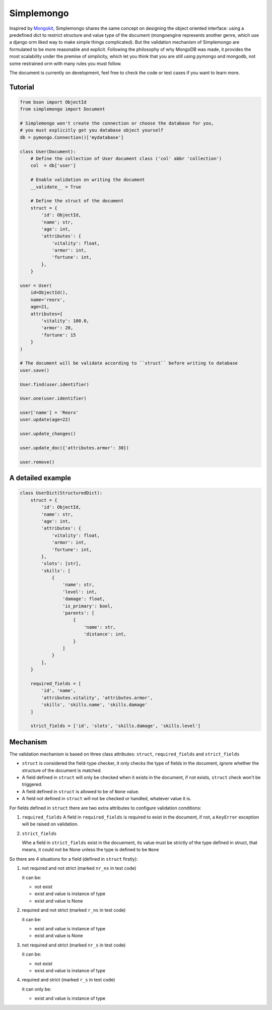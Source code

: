 Simplemongo
===========

.. image:: https://travis-ci.org/reorx/simplemongo.png
  :target: https://travis-ci.org/reorx/simplemongo

.. image:: https://coveralls.io/repos/reorx/simplemongo/badge.png?branch=master
  :target: https://coveralls.io/r/reorx/simplemongo?branch=master


Inspired by `Mongokit <https://github.com/namlook/mongokit>`_, Simplemongo shares
the same concept on designing the object oriented interface:
using a predefined dict to restrict structure and value type of the document
(mongoengine represents another genre, which use a django orm liked way to make
simple things complicated). But the validation mechanism of Simplemongo are formulated
to be more reasonable and explicit. Following the philosophy of why MongoDB was made,
it provides the most scalability under the premise of simplicity, which let you
think that you are still using pymongo and mongodb, not some restrained orm with
many rules you must follow.

The document is currently on development, feel free to check the code or test cases if you want to learn more.


Tutorial
--------

.. code:: python

    from bson import ObjectId
    from simplemongo import Document

    # Simplemongo won't create the connection or choose the database for you,
    # you must explicitly get you database object yourself
    db = pymongo.Connection()['mydatabase']

    class User(Document):
        # Define the collection of User document class ('col' abbr 'collection')
        col  = db['user']

        # Enable validation on writing the document
        __validate__ = True

        # Define the struct of the document
        struct = {
            'id': ObjectId,
            'name'; str,
            'age': int,
            'attributes': {
                'vitality': float,
                'armor': int,
                'fortune': int,
            },
        }

    user = User(
        id=ObjectId(),
        name='reorx',
        age=21,
        attributes={
            'vitality': 100.0,
            'armor': 20,
            'fortune': 15
        }
    )

    # The document will be validate according to ``struct`` before writing to database
    user.save()

    User.find(user.identifier)

    User.one(user.identifier)

    user['name'] = 'Reorx'
    user.update(age=22)

    user.update_changes()

    user.update_doc({'attributes.armor': 30})

    user.remove()


A detailed example
------------------

.. code:: python

    class UserDict(StructuredDict):
        struct = {
            'id': ObjectId,
            'name': str,
            'age': int,
            'attributes': {
                'vitality': float,
                'armor': int,
                'fortune': int,
            },
            'slots': [str],
            'skills': [
                {
                    'name': str,
                    'level': int,
                    'damage': float,
                    'is_primary': bool,
                    'parents': [
                        {
                            'name': str,
                            'distance': int,
                        }
                    ]
                }
            ],
        }

        required_fields = [
            'id', 'name',
            'attributes.vitality', 'attributes.armor',
            'skills', 'skills.name', 'skills.damage'
        ]

        strict_fields = ['id', 'slots', 'skills.damage', 'skills.level']


Mechanism
---------

The validation mechanism is based on three class attributes: ``struct``, ``required_fields`` and ``strict_fields``

- ``struct`` is considered the field-type checker,
  it only checks the type of fields in the document, ignore whether
  the structure of the document is matched.

- A field defined in ``struct`` will only be checked when it exists
  in the document, if not exists, ``struct`` check won't be triggered.

- A field defined in ``struct`` is allowed to be of ``None`` value.

- A field not defined in ``struct`` will not be checked or handled,
  whatever value it is.

For fields defined in ``struct`` there are two extra
attributes to configure validation conditions:

1. ``required_fields``
   A field in ``required_fields`` is required to exist in the document, if not,
   a ``KeyError`` exception will be raised on validation.

2. ``strict_fields``

   Whe a field in ``strict_fields`` exist in the docuement, its value
   must be strictly of the type defined in struct, that means,
   it could not be None unless the type is defined to be ``None``

So there are 4 situations for a field (defined in ``struct`` firstly):

1. not required and not strict (marked ``nr_ns`` in test code)

   it can be:

   - not exist

   - exist and value is instance of type

   - exist and value is None

2. required and not strict (marked ``r_ns`` in test code)

   it can be:

   - exist and value is instance of type

   - exist and value is None

3. not required and strict (marked ``nr_s`` in test code)

   it can be:

   - not exist

   - exist and value is instance of type

4. required and strict (marked ``r_s`` in test code)

   it can only be:

   - exist and value is instance of type
